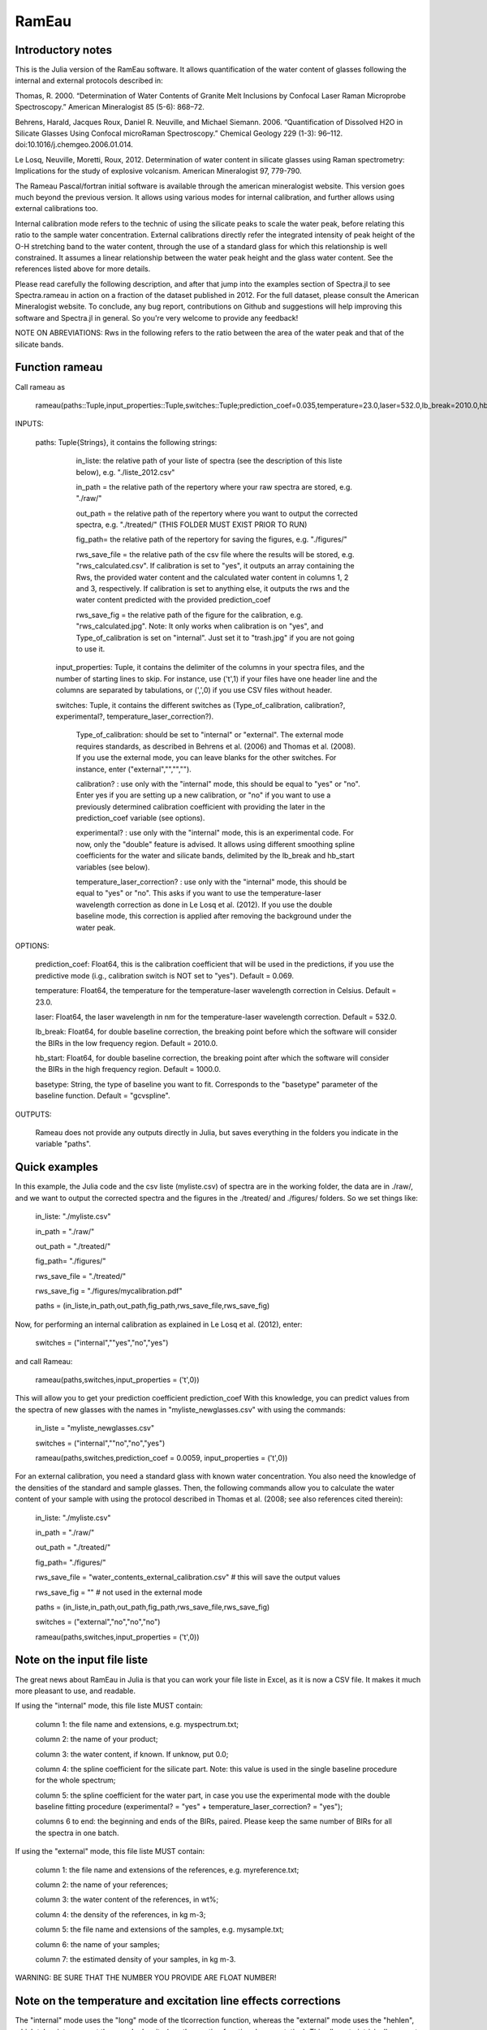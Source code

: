 .. _Rameau:
***********************
RamEau
***********************

-------------------
Introductory notes
-------------------

This is the Julia version of the RamEau software. It allows quantification of the water content of glasses following the internal and external protocols described in:

Thomas, R. 2000. “Determination of Water Contents of Granite Melt Inclusions by Confocal Laser Raman Microprobe Spectroscopy.” American Mineralogist 85 (5-6): 868–72.

Behrens, Harald, Jacques Roux, Daniel R. Neuville, and Michael Siemann. 2006. “Quantification of Dissolved H2O in Silicate Glasses Using Confocal microRaman Spectroscopy.” Chemical Geology 229 (1-3): 96–112. doi:10.1016/j.chemgeo.2006.01.014.

Le Losq, Neuville, Moretti, Roux, 2012. Determination of water content in silicate glasses using Raman spectrometry: Implications for the study of explosive volcanism. American Mineralogist 97, 779-790.

The Rameau Pascal/fortran initial software is available through the american mineralogist website. This version goes much beyond the previous version. It allows using various modes for internal calibration, and further allows using external calibrations too.

Internal calibration mode refers to the technic of using the silicate peaks to scale the water peak, before relating this ratio to the sample water concentration. External calibrations directly refer the integrated intensity of peak height of the O-H stretching band to the water content, through the use of a standard glass for which this relationship is well constrained. It assumes a linear relationship between the water peak height and the glass water content. See the references listed above for more details.

Please read carefully the following description, and after that jump into the examples section of Spectra.jl to see Spectra.rameau in action on a fraction of the dataset published in 2012. For the full dataset, please consult the American Mineralogist website. To conclude, any bug report, contributions on Github and suggestions will help improving this software and Spectra.jl in general. So you're very welcome to provide any feedback!

NOTE ON ABREVIATIONS: Rws in the following refers to the ratio between the area of the water peak and that of the silicate bands.

------------------------------
Function rameau
------------------------------

Call rameau as

    rameau(paths::Tuple,input_properties::Tuple,switches::Tuple;prediction_coef=0.035,temperature=23.0,laser=532.0,lb_break=2010.0,hb_start=1000.0)

INPUTS:
	
    paths: Tuple{Strings}, it contains the following strings: 
	
		in_liste: the relative path of your liste of spectra (see the description of this liste below), e.g. "./liste_2012.csv"
		
		in_path = the relative path of the repertory where your raw spectra are stored, e.g. "./raw/"
		
		out_path = the relative path of the repertory where you want to output the corrected spectra, e.g. "./treated/" (THIS FOLDER MUST EXIST PRIOR TO RUN)
		
		fig_path= the relative path of the repertory for saving the figures, e.g. "./figures/"
		
		rws_save_file = the relative path of the csv file where the results will be stored, e.g. "rws_calculated.csv". If calibration is set to "yes", it outputs an array containing the Rws, the provided water content and the calculated water content in columns 1, 2 and 3, respectively. If calibration is set to anything else, it outputs the rws and the water content predicted with the provided prediction_coef
		
		rws_save_fig = the relative path of the figure for the calibration, e.g. "rws_calculated.jpg". Note: It only works when calibration is on "yes", and Type_of_calibration is set on "internal". Just set it to "trash.jpg" if you are not going to use it. 
		
	input_properties: Tuple, it contains the delimiter of the columns in your spectra files, and the number of starting lines to skip. For instance, use ('\t',1) if your files have one header line and the columns are separated  by tabulations, or (',',0) if you use CSV files without header.
	
	switches: Tuple, it contains the different switches as (Type_of_calibration, calibration?, experimental?, temperature_laser_correction?). 
		
		Type_of_calibration: should be set to "internal" or "external". The external mode requires standards, as described in Behrens et al. (2006) and Thomas et al. (2008). If you use the external mode, you can leave blanks for the other switches. For instance, enter ("external","","","").
		
		calibration? :  use only with the "internal" mode, this should be equal to "yes" or "no". Enter yes if you are setting up a new calibration, or "no" if you want to use a previously determined calibration coefficient with providing the later in the prediction_coef variable (see options).
		
		experimental? : use only with the "internal" mode, this is an experimental code. For now, only the "double" feature is advised. It allows using different smoothing spline coefficients for the water and silicate bands, delimited by the lb_break and hb_start variables (see below).
		
		temperature_laser_correction? : use only with the "internal" mode, this should be equal to "yes" or "no". This asks if you want to use the temperature-laser wavelength correction as done in Le Losq et al. (2012). If you use the double baseline mode, this correction is applied after removing the background under the water peak.
	
OPTIONS:
	
	prediction_coef: Float64, this is the calibration coefficient that will be used in the predictions, if you use the predictive mode (i.g., calibration switch is NOT set to "yes"). Default = 0.069.
	
	temperature: Float64, the temperature for the temperature-laser wavelength correction in Celsius. Default = 23.0.
	
	laser: Float64, the laser wavelength in nm for the temperature-laser wavelength correction. Default = 532.0.
	
	lb_break: Float64, for double baseline correction, the breaking point before which the software will consider the BIRs in the low frequency region. Default = 2010.0.
	
	hb_start: Float64, for double baseline correction, the breaking point after which the software will consider the BIRs in the high frequency region. Default = 1000.0.
	
	basetype: String, the type of baseline you want to fit. Corresponds to the "basetype" parameter of the baseline function.  Default = "gcvspline".
	
OUTPUTS:

	Rameau does not provide any outputs directly in Julia, but saves everything in the folders you indicate in the variable "paths".

--------------
Quick examples
--------------

In this example, the Julia code and the csv liste (myliste.csv) of spectra are in the working folder, the data are in ./raw/, and we want to output the corrected spectra and the figures in the ./treated/ and ./figures/ folders. So we set things like:

	in_liste: "./myliste.csv"
	
	in_path = "./raw/"
	
	out_path = "./treated/"
	
	fig_path= "./figures/"
	
	rws_save_file = "./treated/"
	
	rws_save_fig = "./figures/mycalibration.pdf"
	
	paths = (in_liste,in_path,out_path,fig_path,rws_save_file,rws_save_fig)

Now, for performing an internal calibration as explained in Le Losq et al. (2012), enter:

	switches = ("internal",""yes","no","yes")
	
and call Rameau:

	rameau(paths,switches,input_properties = ('\t',0))

This will allow you to get your prediction coefficient prediction_coef With this knowledge, you can predict values from the spectra of new glasses with the names in "myliste_newglasses.csv" with using the commands:

	in_liste = "myliste_newglasses.csv"
	
	switches = ("internal",""no","no","yes")
	
	rameau(paths,switches,prediction_coef = 0.0059, input_properties = ('\t',0))
	
For an external calibration, you need a standard glass with known water concentration. You also need the knowledge of the densities of the standard and sample glasses. Then, the following commands allow you to calculate the water content of your sample with using the protocol described in Thomas et al. (2008; see also references cited therein):

	in_liste: "./myliste.csv"
	
	in_path = "./raw/"
	
	out_path = "./treated/"
	
	fig_path= "./figures/"
	
	rws_save_file = "water_contents_external_calibration.csv" # this will save the output values
	
	rws_save_fig = "" # not used in the external mode
	
	paths = (in_liste,in_path,out_path,fig_path,rws_save_file,rws_save_fig)
	
	switches = ("external","no","no","no")
	
	rameau(paths,switches,input_properties = ('\t',0))

-----------------------------------
Note on the input file liste
-----------------------------------

The great news about RamEau in Julia is that you can work your file liste in Excel, as it is now a CSV file. It makes it much more pleasant to use, and readable.

If using the "internal" mode, this file liste MUST contain:

	column 1: the file name and extensions, e.g. myspectrum.txt;

	column 2: the name of your product;

	column 3: the water content, if known. If unknow, put 0.0;

	column 4: the spline coefficient for the silicate part. Note: this value is used in the single baseline procedure for the whole spectrum;

	column 5: the spline coefficient for the water part, in case you use the experimental mode with the double baseline fitting procedure (experimental? = "yes" + temperature_laser_correction? = "yes");

	columns 6 to end: the beginning and ends of the BIRs, paired. Please keep the same number of BIRs for all the spectra in one batch.

If using the "external" mode, this file liste MUST contain:

	column 1: the file name and extensions of the references, e.g. myreference.txt;

	column 2: the name of your references;

	column 3: the water content of the references, in wt%;

	column 4: the density of the references, in kg m-3;
	
	column 5: the file name and extensions of the samples, e.g. mysample.txt;

	column 6: the name of your samples;

	column 7: the estimated density of your samples, in kg m-3.

WARNING: BE SURE THAT THE NUMBER YOU PROVIDE ARE FLOAT NUMBER!

-----------------------------------------------------------------------------
Note on the temperature and excitation line effects corrections
-----------------------------------------------------------------------------

The "internal" mode uses the "long" mode of the tlcorrection function, whereas the "external" mode uses the "hehlen", which takes into account the sample density (see tlcorrection function documentation). This allows to intrisically correct the intensity from density effects.

-----------------------------------------
Note on the experimental mode
-----------------------------------------

The experimental mode contains code for solutions that are currently under development. You may prefer not using it.

However, an interesting feature is provided there, the "double" mode:

When setting the switch experimental? to "double" and combining it with the switch tlcorrection "yes", it allows you to use different smoothing coefficients for the silicate and water signals. In order to use it, you must set the wavenumber of the first ROI for the water band above 2500 cm-1, and the last fo the silicate band below 1600 cm-1 (see the example file for instance). The two different smoothing coefficients are indicated in the dataliste csv file.

-----------------------------------------------------------------------
Note on the use of KRregression baseline fitting instead of GCV splines
-----------------------------------------------------------------------

This is to be used with the internal calibration mode.

Back in 2012 we mostly used the Generalized Cross-Validated splines for fitting the spectral background. However, recent developments show that KRregression or SVMregression may provid better results with less headache for the user (not need to tune the spline coefficient parameter). From experience, using a spline carefully adjusted provides better result. However, using KRregression may provide good results without headache to adjust any parameter. For now this is an experimental feature.

Updates Spetember 2016: A well-adjusted gcvspline usually outperforms the KRregression mode. I advise sticking with the gcvspline for now.